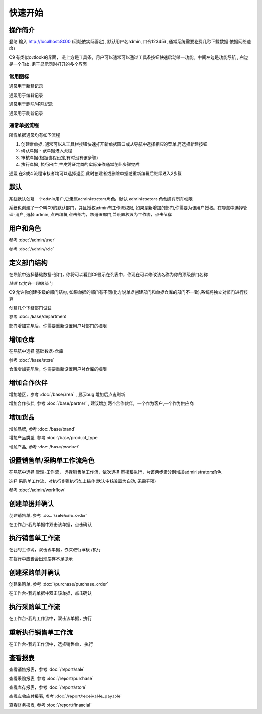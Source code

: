 快速开始
-------------------------

操作简介
=========================

登陆 输入 http://localhost:8000 (网址依实际而定), 默认用户名admin, 口令123456 ,通常系统需要花费几秒下载数据(依据网络速度)

.. image:: /images/c9_main.png

C9 有类似outlook的界面， 
最上方是工具条，用户可以通常可以通过工具条按钮快速启动某一功能。中间左边是功能导航 , 右边是一个Tab, 用于显示同时打开的多个界面

常用图标
^^^^^^^^^^^^^^^^^^^^^^
.. image:: /images/database_add.png
	:align: left

通常用于新建记录

.. image:: /images/database_edit.png
	:align: left

通常用于编辑记录

.. image:: /images/database_delete.png
	:align: left

通常用于删除/移除记录

.. image:: /images/database_refresh.png
	:align: left

通常用于刷新记录

通常单据流程
^^^^^^^^^^^^^^^^^^^^^^^

所有单据通常均有如下流程

1. 创建新单据, 通常可以从工具栏按钮快速打开新单据窗口或从导航中选择相应的菜单,再选择新建按钮
2. 确认单据 - 该单据进入流程
3. 审核单据(根据流程设定,有时没有该步骤)
4. 执行单据, 执行出库,生成凭证之类的实际操作通常在此步骤完成

通常,在3或4,流程审核者均可以选择退回,此时创建者或删除单据或重新编辑后继续进入2步骤

默认 
===============================

系统默认创建一个admin用户,它隶属administrators角色，默认 administrators 角色拥有所有权限

系统也创建了一个叫C9的默认部门，并且授权admin有工作流权限, 如果是新增加的部门,你需要为该用户授权。在导航中选择管理-用户, 选择 admin, 点击编辑,点击部门，核选该部门,并设置权限为工作流，点击保存




用户和角色 
=========================



参考 :doc:`/admin/user`

参考 :doc:`/admin/role`


定义部门结构 
=========================
在导航中选择基础数据-部门，你将可以看到C9显示在列表中，你现在可以修改该名称为你的顶级部门名称

*注意* 仅允许一顶级部门

C9 允许你创建多级的部门结构,  如果单据的部门有不同(比方说单据创建部门和单据仓库的部门不一致),系统将独立对部门进行核算

创建几个下级部门试试


参考 :doc:`/base/department`

部门增加完毕后，你需要重新设置用户对部门的权限


增加仓库
============================

在导航中选择 基础数据-仓库 

参考 :doc:`/base/store`

仓库增加完毕后，你需要重新设置用户对仓库的权限



增加合作伙伴
======================

增加地区，参考 :doc:`/base/area` , 显示bug 增加后点击刷新 

增加合作伙伴, 参考 :doc:`/base/partner` , 建议增加两个合作伙伴，一个作为客户,一个作为供应商

增加货品
========================

增加品牌, 参考 :doc:`/base/brand`

增加产品类型, 参考 :doc:`/base/product_type`

增加产品, 参考 :doc:`/base/product`

设置销售单/采购单工作流角色 
===================================

在导航中选择 管理-工作流， 选择销售单工作流，依次选择 审核和执行，为该两步骤分别增加administrators角色

选择 采购单工作流，对执行步骤执行如上操作(默认审核设置为自动, 无需干预)

参考 :doc:`/admin/workflow`


创建单据并确认 
=========================

创建销售单, 参考 :doc:`/sale/sale_order`

在工作台-我的单据中双击该单据，点击确认

执行销售单工作流
===========================
在我的工作流，双击该单据，依次进行审核 /执行

在执行中应该会出现库存不足提示

创建采购单并确认
=======================

创建采购单, 参考 :doc:`/purchase/purchase_order`

在工作台-我的单据中双击该单据，点击确认

执行采购单工作流
=========================
在工作台-我的工作流中，双击该单据，执行

重新执行销售单工作流
==========================
在工作台-我的工作流中，选择销售单， 执行

查看报表
=========================

查看销售报表，参考 :doc:`/report/sale`

查看采购报表, 参考 :doc:`/report/purchase`

查看库存报表，参考 :doc:`/report/store`

查看应收应付报表, 参考 :doc:`/report/receivable_payable`

查看财务报表, 参考 :doc:`/report/financial`

